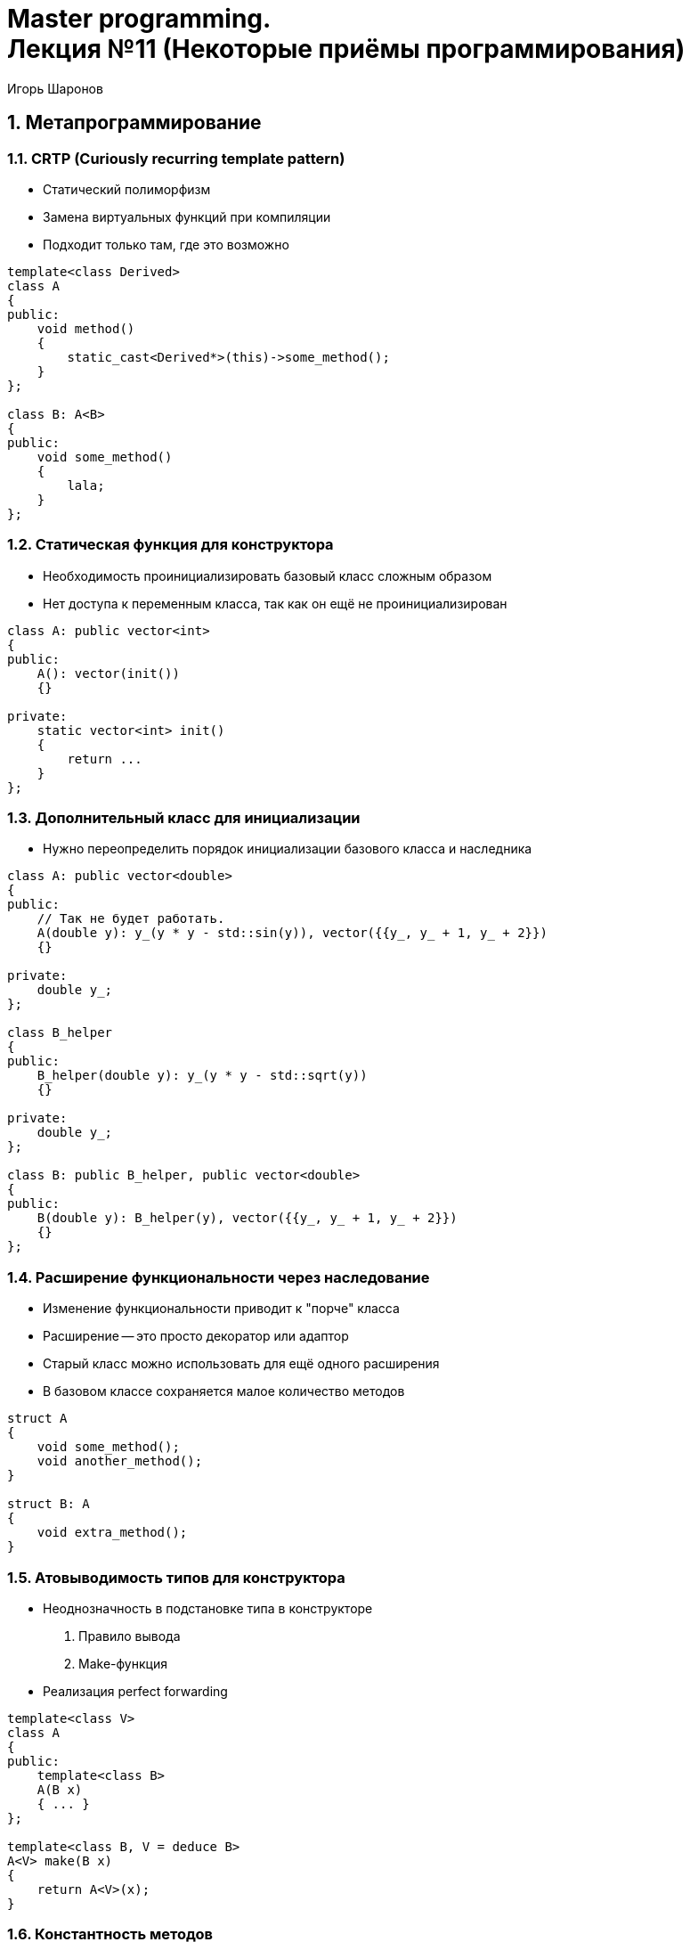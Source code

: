 = Master programming. pass:[<br>] Лекция №11 (Некоторые приёмы программирования)
:author: Игорь Шаронов
:date: 2021-11-06
:lang: ru
:numbered:

== Метапрограммирование

=== CRTP (Curiously recurring template pattern)

* Статический полиморфизм
* Замена виртуальных функций при компиляции
* Подходит только там, где это возможно

[source,cpp]
----
template<class Derived>
class A
{
public:
    void method()
    {
        static_cast<Derived*>(this)->some_method();
    }
};

class B: A<B>
{
public:
    void some_method()
    {
        lala;
    }
};
----

=== Статическая функция для конструктора

* Необходимость проинициализировать базовый класс сложным образом
* Нет доступа к переменным класса, так как он ещё не проинициализирован

[source,cpp]
----
class A: public vector<int>
{
public:
    A(): vector(init())
    {}

private:
    static vector<int> init()
    {
        return ...
    }
};
----

=== Дополнительный класс для инициализации

* Нужно переопределить порядок инициализации базового класса и наследника

[source,cpp]
----
class A: public vector<double>
{
public:
    // Так не будет работать.
    A(double y): y_(y * y - std::sin(y)), vector({{y_, y_ + 1, y_ + 2}})
    {}

private:
    double y_;
};

class B_helper
{
public:
    B_helper(double y): y_(y * y - std::sqrt(y))
    {}

private:
    double y_;
};

class B: public B_helper, public vector<double>
{
public:
    B(double y): B_helper(y), vector({{y_, y_ + 1, y_ + 2}})
    {}
};
----

=== Расширение функциональности через наследование

* Изменение функциональности приводит к "порче" класса
* Расширение -- это просто декоратор или адаптор
* Старый класс можно использовать для ещё одного расширения
* В базовом классе сохраняется малое количество методов

[source,cpp]
----
struct A
{
    void some_method();
    void another_method();
}

struct B: A
{
    void extra_method();
}
----

=== Атовыводимость типов для конструктора

* Неоднозначность в подстановке типа в конструкторе
    . Правило вывода
    . Make-функция
* Реализация perfect forwarding

[source,cpp]
----
template<class V>
class A
{
public:
    template<class B>
    A(B x)
    { ... }
};

template<class B, V = deduce B>
A<V> make(B x)
{
    return A<V>(x);
}
----

=== Константность методов

* Почти все методы нужно делать константными
* Можно было бы ввести ключевое слово `mutable`

[source,cpp]
----
template<class T>
class iterator
{
public:
    T& operator*() const
    {
        return *ptr_;
    }

private:
    T* ptr_;
};
----

=== Замена виртуальности

* Возможна только в тех случаях, когда точно известны все классы
* Основано на утиной типизации
* Используется `std::variant`
* Минусы: везде надо использовать `std::visit`, все функции должны быть шаблонизированы, возвращаемый тип должен быть одинаковым

[source,cpp]
----
class Lala
{
public:
    void method();
};

class Lala2: public Lala
{
public:
    void method()
    {
        // override
    }
};

class Lala3
{
public:
    void method()
    {
        // new implementation
    }
};

std::variant<Lala, Lala2, Lala3> obj = ...;
std::visit([](auto& x) { x.method(); }, obj)
----

== SOLID

=== (S) Принцип единственной ответственности

* Класс должен отвечать за одну сущность
* Изменение класса должно быть связано только с изменением этой сущности

.Пример
Конвертер форматов:

* Изменился один из выходных форматов -- изменяется конвертер
* Изменился один из входных форматов -- изменяется конвертер
* Изменилось имя для работы с сервером -- изменился конвертер (wat??)

.Решение
Подход `pandoc`:

* На каждый выходной формат свой конвертер
* На каждый входной формат свой читатель
* Введение внутреннего формата

=== (O) Принцип открытости/закрытости

* Класс закрыт для изменений
* Получить новую функциональность можно через расширение класса (наследования, перегрузки)
* Принцип интерфейса и реализации
* Модульное тестирование в таком подходе: наследование от класса для предоставления скрытых связей внутри класса
* Полиморфизм в терминах наследования от интерфейса
* Множественное наследование от интерфейсов

=== (L) Принцип подстановки Барбары Лисков

* Старое поведение базового класса должно оставаться неизменным в наследнике
* В программе можно вместо базового класса написать наследника -- поведение должно остаться прежним

Список с дублированными элементами.

----
test<ListType>():
    ListType l;
    l.add(44)
    CHECK(l.size() == 1)

DoubleList(List):
    add(x):
        List::add(x)
        List::add(x)

test<DoubleList>() // fail
----

Как быть?

* Разобраться какой из интерфейсов должен остаться прежним
* Ввести понятие дублированный элемент, а не список с дублированием

=== (I) Принцип разделения интерфейса

* Много мелких интерфейсов лучше, чем один большой
* Принцип избегания "божественного объекта"
* Сущности не зависят от методов, которые не используют

[cols="2*a",frame="none",grid="none",options="header"]
|===
| Объединённый интерфейс | Разделённый интерфейс
|
----
driver:
    allocate(size): void*
    deallocate(void*)
    set_program(byte[])
    read(ptr, count, offset): vector<byte>
    write(ptr, count, offset)
    enqueue()
    wait()
----

|
----
allocator:
    allocate(size): void*
    deallocate(void*)

driver_data:
    ptr
    count
    offset

io_handler:
    enqueue(driver_data)
    wait()

driver(allocator):
    set_program(byte[]) -> io_handler
----
|===

=== (D) Принцип инверсии зависимостей

* Модули верхних уровней не должны зависеть от модулей нижних уровней
* Абстракции не должны зависеть от деталей
* Разорвать связи можно введением дополнительного уровня
* Проверка -- написание модульного теста по типу белого ящика

[cols="2*a",frame="none",grid="none",options="header"]
|===
| Встроенная зависимость | Зависимость вне класса
|
----
tq:
    - tile:
        ptr
        count

    - vector<tile>

    push(ptr, count)
    begin(): vector<tile>::iterator
    end(): vector<tile>::iterator
----
|
----
tq2<Tile>:
    - vector<Tile>
    push<Ptr>(ptr, count)
    begin(): vector<Tile>::iterator
    end(): vector<Tile>::iterator
----
|===
